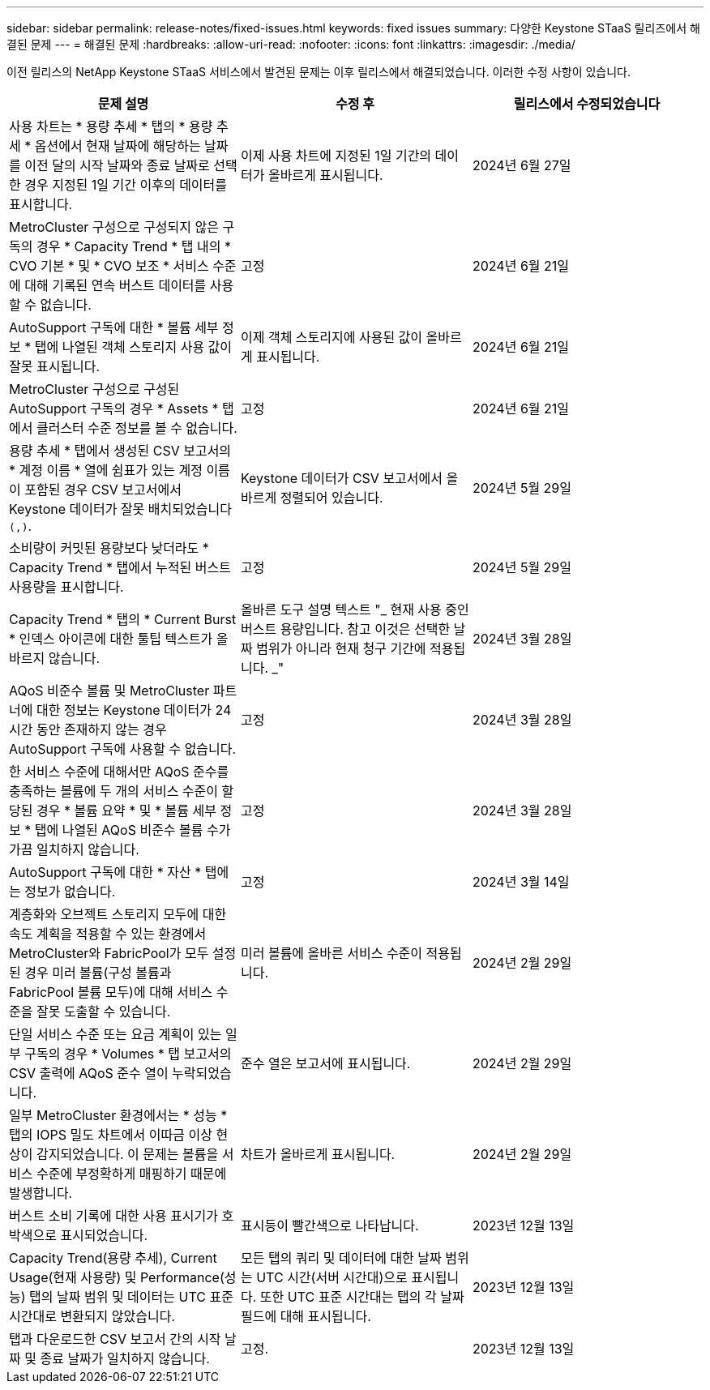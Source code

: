 ---
sidebar: sidebar 
permalink: release-notes/fixed-issues.html 
keywords: fixed issues 
summary: 다양한 Keystone STaaS 릴리즈에서 해결된 문제 
---
= 해결된 문제
:hardbreaks:
:allow-uri-read: 
:nofooter: 
:icons: font
:linkattrs: 
:imagesdir: ./media/


[role="lead"]
이전 릴리스의 NetApp Keystone STaaS 서비스에서 발견된 문제는 이후 릴리스에서 해결되었습니다. 이러한 수정 사항이 있습니다.

[cols="3*"]
|===
| 문제 설명 | 수정 후 | 릴리스에서 수정되었습니다 


 a| 
사용 차트는 * 용량 추세 * 탭의 * 용량 추세 * 옵션에서 현재 날짜에 해당하는 날짜를 이전 달의 시작 날짜와 종료 날짜로 선택한 경우 지정된 1일 기간 이후의 데이터를 표시합니다.
 a| 
이제 사용 차트에 지정된 1일 기간의 데이터가 올바르게 표시됩니다.
 a| 
2024년 6월 27일



 a| 
MetroCluster 구성으로 구성되지 않은 구독의 경우 * Capacity Trend * 탭 내의 * CVO 기본 * 및 * CVO 보조 * 서비스 수준에 대해 기록된 연속 버스트 데이터를 사용할 수 없습니다.
 a| 
고정
 a| 
2024년 6월 21일



 a| 
AutoSupport 구독에 대한 * 볼륨 세부 정보 * 탭에 나열된 객체 스토리지 사용 값이 잘못 표시됩니다.
 a| 
이제 객체 스토리지에 사용된 값이 올바르게 표시됩니다.
 a| 
2024년 6월 21일



 a| 
MetroCluster 구성으로 구성된 AutoSupport 구독의 경우 * Assets * 탭에서 클러스터 수준 정보를 볼 수 없습니다.
 a| 
고정
 a| 
2024년 6월 21일



 a| 
용량 추세 * 탭에서 생성된 CSV 보고서의 * 계정 이름 * 열에 쉼표가 있는 계정 이름이 포함된 경우 CSV 보고서에서 Keystone 데이터가 잘못 배치되었습니다 `(,)`.
 a| 
Keystone 데이터가 CSV 보고서에서 올바르게 정렬되어 있습니다.
 a| 
2024년 5월 29일



 a| 
소비량이 커밋된 용량보다 낮더라도 * Capacity Trend * 탭에서 누적된 버스트 사용량을 표시합니다.
 a| 
고정
 a| 
2024년 5월 29일



 a| 
Capacity Trend * 탭의 * Current Burst * 인덱스 아이콘에 대한 툴팁 텍스트가 올바르지 않습니다.
 a| 
올바른 도구 설명 텍스트 "_ 현재 사용 중인 버스트 용량입니다. 참고 이것은 선택한 날짜 범위가 아니라 현재 청구 기간에 적용됩니다. _"
 a| 
2024년 3월 28일



 a| 
AQoS 비준수 볼륨 및 MetroCluster 파트너에 대한 정보는 Keystone 데이터가 24시간 동안 존재하지 않는 경우 AutoSupport 구독에 사용할 수 없습니다.
 a| 
고정
 a| 
2024년 3월 28일



 a| 
한 서비스 수준에 대해서만 AQoS 준수를 충족하는 볼륨에 두 개의 서비스 수준이 할당된 경우 * 볼륨 요약 * 및 * 볼륨 세부 정보 * 탭에 나열된 AQoS 비준수 볼륨 수가 가끔 일치하지 않습니다.
 a| 
고정
 a| 
2024년 3월 28일



 a| 
AutoSupport 구독에 대한 * 자산 * 탭에는 정보가 없습니다.
 a| 
고정
 a| 
2024년 3월 14일



 a| 
계층화와 오브젝트 스토리지 모두에 대한 속도 계획을 적용할 수 있는 환경에서 MetroCluster와 FabricPool가 모두 설정된 경우 미러 볼륨(구성 볼륨과 FabricPool 볼륨 모두)에 대해 서비스 수준을 잘못 도출할 수 있습니다.
 a| 
미러 볼륨에 올바른 서비스 수준이 적용됩니다.
 a| 
2024년 2월 29일



 a| 
단일 서비스 수준 또는 요금 계획이 있는 일부 구독의 경우 * Volumes * 탭 보고서의 CSV 출력에 AQoS 준수 열이 누락되었습니다.
 a| 
준수 열은 보고서에 표시됩니다.
 a| 
2024년 2월 29일



 a| 
일부 MetroCluster 환경에서는 * 성능 * 탭의 IOPS 밀도 차트에서 이따금 이상 현상이 감지되었습니다. 이 문제는 볼륨을 서비스 수준에 부정확하게 매핑하기 때문에 발생합니다.
 a| 
차트가 올바르게 표시됩니다.
 a| 
2024년 2월 29일



 a| 
버스트 소비 기록에 대한 사용 표시기가 호박색으로 표시되었습니다.
 a| 
표시등이 빨간색으로 나타납니다.
 a| 
2023년 12월 13일



 a| 
Capacity Trend(용량 추세), Current Usage(현재 사용량) 및 Performance(성능) 탭의 날짜 범위 및 데이터는 UTC 표준 시간대로 변환되지 않았습니다.
 a| 
모든 탭의 쿼리 및 데이터에 대한 날짜 범위는 UTC 시간(서버 시간대)으로 표시됩니다. 또한 UTC 표준 시간대는 탭의 각 날짜 필드에 대해 표시됩니다.
 a| 
2023년 12월 13일



 a| 
탭과 다운로드한 CSV 보고서 간의 시작 날짜 및 종료 날짜가 일치하지 않습니다.
 a| 
고정.
 a| 
2023년 12월 13일

|===